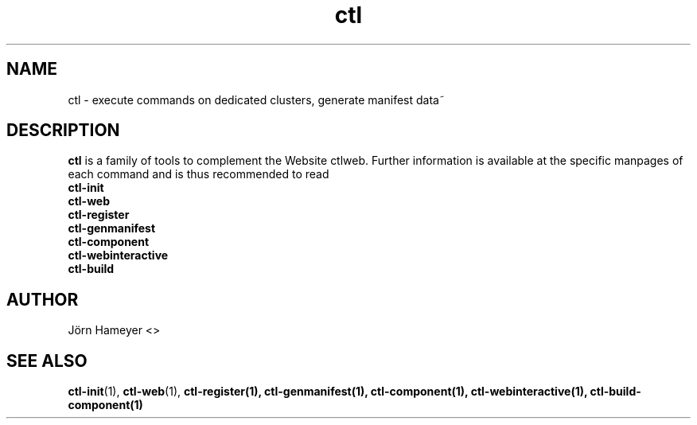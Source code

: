 .TH ctl 1 "October 2013" Linux "User Manuals"
.SH NAME
ctl \- execute commands on dedicated clusters, generate manifest data~ 
.\".SH SYNOPSIS

.SH DESCRIPTION
.B ctl
is a family of tools to complement the Website ctlweb.
Further information is available at the specific manpages of each command and
is thus recommended to read 
.br
.B ctl-init
.br
.B ctl-web
.br 
.\".B ctl-runcgi
.\".br
.B ctl-register
.br  
.B ctl-genmanifest
.br
.B ctl-component
.br
.B ctl-webinteractive
.br
.B ctl-build
.\".SH OPTIONS

.\".SH FILES

.\".SH ENVIRONMENT

.\".SH DIAGNOSTICS

.\".SH BUGS

.SH AUTHOR
Jörn Hameyer <>
.SH "SEE ALSO"
.BR ctl-init (1),
.BR ctl-web (1),
.\".BR ctl-runcgi (1),
.BR ctl-register(1),
.BR ctl-genmanifest(1),
.BR ctl-component(1),
.BR ctl-webinteractive(1),
.BR ctl-build-component(1)
